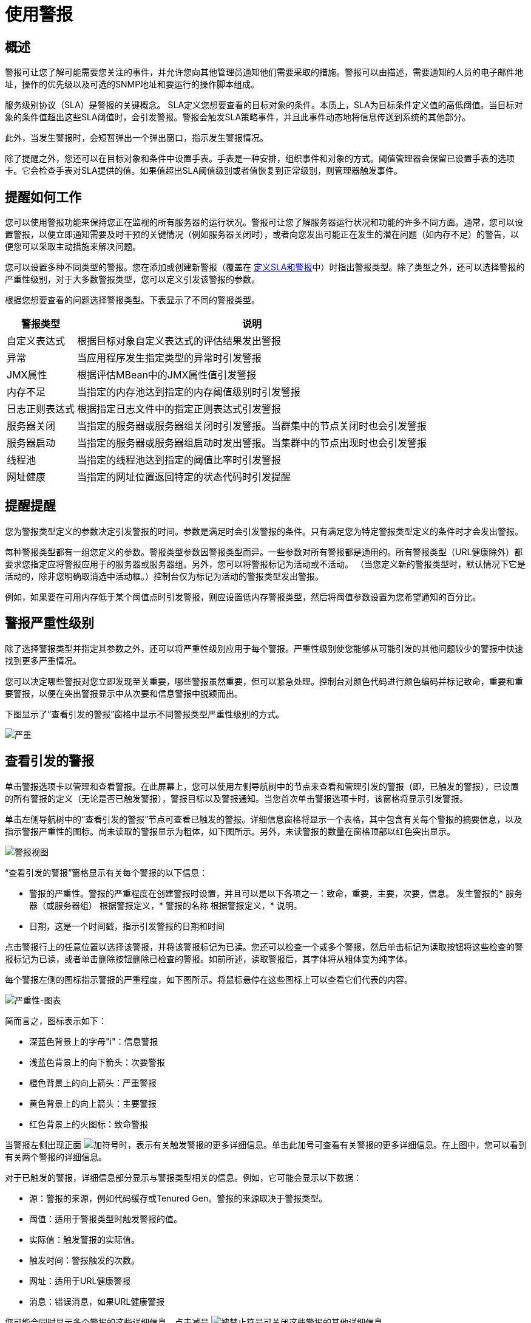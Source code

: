 = 使用警报

== 概述

警报可让您了解可能需要您关注的事件，并允许您向其他管理员通知他们需要采取的措施。警报可以由描述，需要通知的人员的电子邮件地址，操作的优先级以及可选的SNMP地址和要运行的操作脚本组成。

服务级别协议（SLA）是警报的关键概念。 SLA定义您想要查看的目标对象的条件。本质上，SLA为目标条件定义值的高低阈值。当目标对象的条件值超出这些SLA阈值时，会引发警报。警报会触发SLA策略事件，并且此事件动态地将信息传送到系统的其他部分。

此外，当发生警报时，会短暂弹出一个弹出窗口，指示发生警报情况。

除了提醒之外，您还可以在目标对象和条件中设置手表。手表是一种安排，组织事件和对象的方式。阈值管理器会保留已设置手表的选项卡。它会检查手表对SLA提供的值。如果值超出SLA阈值级别或者值恢复到正常级别，则管理器触发事件​​。

== 提醒如何工作

您可以使用警报功能来保持您正在监视的所有服务器的运行状况。警报可让您了解服务器运行状况和功能的许多不同方面。通常，您可以设置警报，以便立即通知需要及时干预的关键情况（例如服务器关闭时），或者向您发出可能正在发生的潜在问题（如内存不足）的警告，以便您可以采取主动措施来解决问题。

您可以设置多种不同类型的警报。您在添加或创建新警报（覆盖在 link:/mule-management-console/v/3.4/defining-slas-and-alerts[定义SLA和警报]中）时指出警报类型。除了类型之外，还可以选择警报的严重性级别，对于大多数警报类型，您可以定义引发该警报的参数。

根据您想要查看的问题选择警报类型。下表显示了不同的警报类型。

[%header%autowidth.spread]
|===
|警报类型 |说明
|自定义表达式 |根据目标对象自定义表达式的评估结果发出警报
|异常 |当应用程序发生指定类型的异常时引发警报
| JMX属性 |根据评估MBean中的JMX属性值引发警报
|内存不足 |当指定的内存池达到指定的内存阈值级别时引发警报
|日志正则表达式 |根据指定日志文件中的指定正则表达式引发警报
|服务器关闭 |当指定的服务器或服务器组关闭时引发警报。当群集中的节点关闭时也会引发警报
|服务器启动 |当指定的服务器或服务器组启动时发出警报。当集群中的节点出现时也会引发警报
|线程池 |当指定的线程池达到指定的阈值比率时引发警报
|网址健康 |当指定的网址位置返回特定的状态代码时引发提醒
|===

== 提醒提醒

您为警报类型定义的参数决定引发警报的时间。参数是满足时会引发警报的条件。只有满足您为特定警报类型定义的条件时才会发出警报。

每种警报类型都有一组您定义的参数。警报类型参数因警报类型而异。一些参数对所有警报都是通用的。所有警报类型（URL健康除外）都要求您指定应将警报应用于的服务器或服务器组。另外，您可以将警报标记为活动或不活动。 （当您定义新的警报类型时，默认情况下它是活动的，除非您明确取消选中活动框。）控制台仅为标记为活动的警报类型发出警报。

例如，如果要在可用内存低于某个阈值点时引发警报，则应设置低内存警报类型，然后将阈值参数设置为您希望通知的百分比。

== 警报严重性级别

除了选择警报类型并指定其参数之外，还可以将严重性级别应用于每个警报。严重性级别使您能够从可能引发的其他问题较少的警报中快速找到更多严重情况。

您可以决定哪些警报对您立即发现至关重要，哪些警报虽然重要，但可以紧急处理。控制台对颜色代码进行颜色编码并标记致命，重要和重要警报，以便在突出警报显示中从次要和信息警报中脱颖而出。

下图显示了“查看引发的警报”窗格中显示不同警报类型严重性级别的方式。

image:severity.png[严重]

== 查看引发的警报

单击警报选项卡以管理和查看警报。在此屏幕上，您可以使用左侧导航树中的节点来查看和管理引发的警报（即，已触发的警报），已设置的所有警报的定义（无论是否已触发警报），警报目标以及警报通知。当您首次单击警报选项卡时，该窗格将显示引发警报。

单击左侧导航树中的“查看引发的警报”节点可查看已触发的警报。详细信息窗格将显示一个表格，其中包含有关每个警报的摘要信息，以及指示警报严重性的图标。尚未读取的警报显示为粗体，如下图所示。另外，未读警报的数量在窗格顶部以红色突出显示。

image:alerts-view.png[警报视图]

“查看引发的警报”窗格显示有关每个警报的以下信息：

* 警报的严重性。警报的严重程度在创建警报时设置，并且可以是以下各项之一：致命，重要，主要，次要，信息。
发生警报的* 服务器（或服务器组）
根据警报定义，* 警报的名称
根据警报定义，* 说明。
* 日期，这是一个时间戳，指示引发警报的日期和时间

点击警报行上的任意位置以选择该警报，并将该警报标记为已读。您还可以检查一个或多个警报，然后单击标记为读取按钮将这些检查的警报标记为已读，或者单击删除按钮删除已检查的警报。如前所述，读取警报后，其字体将从粗体变为纯字体。

每个警报左侧的图标指示警报的严重程度，如下图所示。将鼠标悬停在这些图标上可以查看它们代表的内容。

image:severity-chart.png[严重性-图表]

简而言之，图标表示如下：

* 深蓝色背景上的字母"i"：信息警报
* 浅蓝色背景上的向下箭头：次要警报
* 橙色背景上的向上箭头：严重警报
* 黄色背景上的向上箭头：主要警报
* 红色背景上的火图标：致命警报

当警报左侧出现正面 image:add.png[加]符号时，表示有关触发警报的更多详细信息。单击此加号可查看有关警报的更多详细信息。在上图中，您可以看到有关两个警报的详细信息。

对于已触发的警报，详细信息部分显示与警报类型相关的信息。例如，它可能会显示以下数据：

* 源：警报的来源，例如代码缓存或Tenured Gen。警报的来源取决于警报类型。
* 阈值：适用于警报类型时触发警报的值。
* 实际值：触发警报的实际值。
* 触发时间：警报触发的次数。
* 网址：适用于URL健康警报
* 消息：错误消息，如果URL健康警报

您可能会同时显示多个警报的这些详细信息。点击减号 image:forbidden.png[被禁止]符号可关闭这些警报的其他详细信息。

=== 新的提醒通知

警报屏幕在顶部以红色显示一条消息，通知您尚未读取的警报数量。有关未读警报的通知显示在所有控制台窗格的顶部。另外，当一个警报被触发时，会弹出一个简短的提示，指示已触发的警报。无论您当前正在查看的控制台窗格如何，您都会看到此弹出窗口。假设您尚未查看该警报，新警报还会增加未读警报计数器。除了递增计数器之外，还会显示一条注释，指出刚刚添加的新警报的数量。

单击下图中红色圈出的未读警报通知，打开窗格查看警报。

image:alerts-unread-notice.png[提醒未读通知书]

显示提示警报的窗格打开时，请注意，任何未读警报都以粗体显示在窗格顶部。已经读取的警报在窗格底部以普通字体显示，并且未读警报的计数器递减。还记录了新增警报的数量。点击提醒即可阅读。
